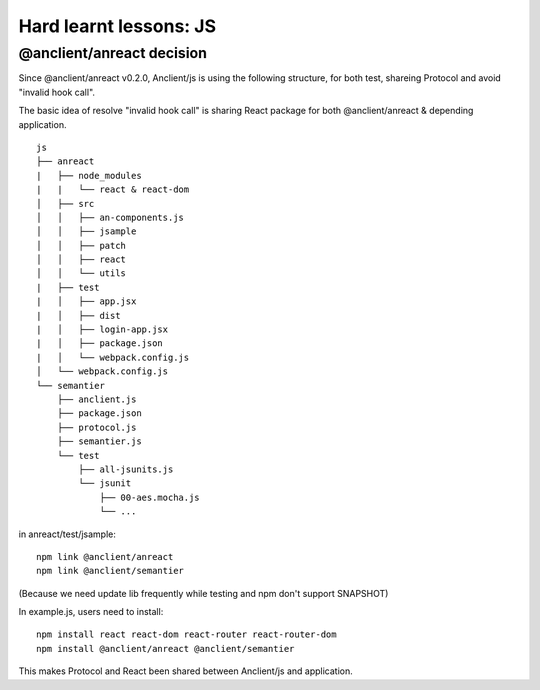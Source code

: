 Hard learnt lessons: JS
=======================

.. _anreact-tree:

@anclient/anreact decision
__________________________

Since @anclient/anreact v0.2.0, Anclient/js is using the following structure, for
both test, shareing Protocol and avoid "invalid hook call".

The basic idea of resolve "invalid hook call" is sharing React package for both
@anclient/anreact & depending application.

::

    js
    ├── anreact
    |   ├── node_modules
    |   |   └── react & react-dom
    │   ├── src
    │   │   ├── an-components.js
    │   │   ├── jsample
    │   │   ├── patch
    │   │   ├── react
    │   │   └── utils
    |   ├── test
    |   │   ├── app.jsx
    |   │   ├── dist
    |   │   ├── login-app.jsx
    |   │   ├── package.json
    |   │   └── webpack.config.js
    │   └── webpack.config.js
    └── semantier
        ├── anclient.js
        ├── package.json
        ├── protocol.js
        ├── semantier.js
        └── test
            ├── all-jsunits.js
            └── jsunit
                ├── 00-aes.mocha.js
                └── ...

in anreact/test/jsample::

    npm link @anclient/anreact
    npm link @anclient/semantier

(Because we need update lib frequently while testing and npm don't support SNAPSHOT)

In example.js, users need to install::

    npm install react react-dom react-router react-router-dom
    npm install @anclient/anreact @anclient/semantier

This makes Protocol and React been shared between Anclient/js and application.

